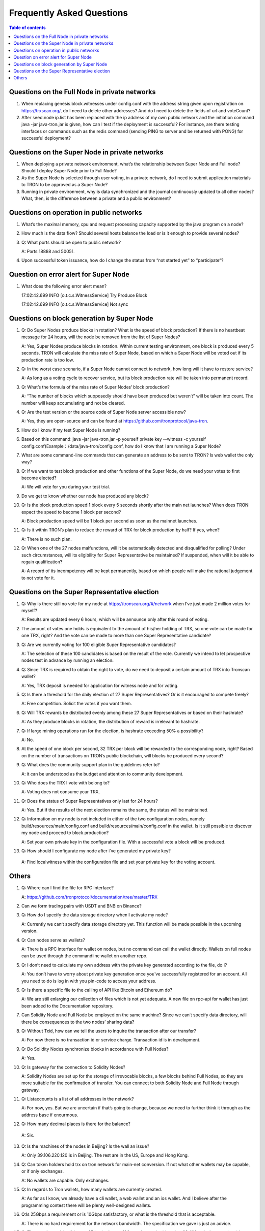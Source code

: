 ==========================
Frequently Asked Questions
==========================

.. contents:: Table of contents
    :depth: 1
    :local:

Questions on the Full Node in private networks
----------------------------------------------

1. When replacing genesis.block.witnesses under config.conf with the address string given upon registration on https://trxscan.org/, do I need to delete other addresses? And do I need to delete the fields of url and voteCount?

2. After seed.node ip.list has been replaced with the ip address of my own public network and the initiation command java -jar java-tron.jar is given, how can I test if the deployment is successful? For instance, are there testing interfaces or commands such as the redis command (sending PING to server and be returned with PONG) for successful deployment?

Questions on the Super Node in private networks
-----------------------------------------------

1. When deploying a private network environment, what’s the relationship between Super Node and Full node? Should I deploy Super Node prior to Full Node?

2. As the Super Node is selected through user voting, in a private network, do I need to submit application materials to TRON to be approved as a Super Node?

3. Running in private environment, why is data synchronized and the journal continuously updated to all other nodes? What, then, is the difference between a private and a public environment?

Questions on operation in public networks
-----------------------------------------

1. What’s the maximal memory, cpu and request processing capacity supported by the java program on a node?

2. How much is the data flow? Should several hosts balance the load or is it enough to provide several nodes?

3. Q: What ports should be open to public network?

   A: Ports 18888 and 50051.

4. Upon successful token issuance, how do I change the status from “not started yet” to “participate”?

Question on error alert for Super Node
--------------------------------------

1. What does the following error alert mean?

   17:02:42.699 INFO [o.t.c.s.WitnessService] Try Produce Block 

   17:02:42.699 INFO [o.t.c.s.WitnessService] Not sync

Questions on block generation by Super Node
-------------------------------------------

1. Q: Do Super Nodes produce blocks in rotation? What is the speed of block production? If there is no heartbeat message for 24 hours, will the node be removed from the list of Super Nodes?

   A: Yes, Super Nodes produce blocks in rotation. Within current testing environment, one block is produced every 5 seconds. TRON will calculate the miss rate of Super Node, based on which a Super Node will be voted out if its production rate is too low.

2. Q: In the worst case scenario, if a Super Node cannot connect to network, how long will it have to restore service?

   A: As long as a voting cycle to recover service, but its block production rate will be taken into permanent record.

3. Q: What’s the formula of the miss rate of Super Nodes’ block production?

   A: “The number of blocks which supposedly should have been produced but weren’t” will be taken into count. The number will keep accumulating and not be cleared.

4. Q: Are the test version or the source code of Super Node server accessible now?

   A: Yes, they are open-source and can be found at https://github.com/tronprotocol/java-tron.

5. How do I know if my test Super Node is running?

6. Based on this command: java -jar java-tron.jar -p yourself private key --witness -c yourself config.conf(Example：/data/java-tron/config.conf, how do I know that I am running a Super Node?

7. What are some command-line commands that can generate an address to be sent to TRON? Is web wallet the only way?

8. Q: If we want to test block production and other functions of the Super Node, do we need your votes to first become elected?

   A: We will vote for you during your test trial.

9. Do we get to know whether our node has produced any block?

10. Q: Is the block production speed 1 block every 5 seconds shortly after the main net launches? When does TRON expect the speed to become 1 block per second?

    A: Block production speed will be 1 block per second as soon as the mainnet launches.

11. Q: Is it within TRON’s plan to reduce the reward of TRX for block production by half? If yes, when?

    A: There is no such plan.

12. Q: When one of the 27 nodes malfunctions, will it be automatically detected and disqualified for polling? Under such circumstances, will its eligibility for Super Representative be maintained? If suspended, when will it be able to regain qualification?

    A: A record of its incompetency will be kept permanently, based on which people will make the rational judgement to not vote for it.

Questions on the Super Representative election
----------------------------------------------

1. Q: Why is there still no vote for my node at https://tronscan.org/#/network when I’ve just made 2 million votes for myself?

   A: Results are updated every 6 hours, which will be announce only after this round of voting.

2. The amount of votes one holds is equivalent to the amount of his/her holding of TRX, so one vote can be made for one TRX, right? And the vote can be made to more than one Super Representative candidate?

3. Q: Are we currently voting for 100 eligible Super Representative candidates?

   A: The selection of these 100 candidates is based on the result of the vote. Currently we intend to let prospective nodes test in advance by running an election.

4. Q: Since TRX is required to obtain the right to vote, do we need to deposit a certain amount of TRX into Tronscan wallet?

   A: Yes, TRX deposit is needed for application for witness node and for voting.

5. Q: Is there a threshold for the daily election of 27 Super Representatives? Or is it encouraged to compete freely?

   A: Free competition. Solicit the votes if you want them.

6. Q: Will TRX rewards be distributed evenly among these 27 Super Representatives or based on their hashrate?

   A: As they produce blocks in rotation, the distribution of reward is irrelevant to hashrate.

7. Q: If large mining operations run for the election, is hashrate exceeding 50% a possibility?

   A: No.

8. At the speed of one block per second, 32 TRX per block will be rewarded to the corresponding node, right? Based on the number of transactions on TRON’s public blockchain, will blocks be produced every second?

9. Q: What does the community support plan in the guidelines refer to?

   A: it can be understood as the budget and attention to community development.

10. Q: Who does the TRX I vote with belong to?

    A: Voting does not consume your TRX.

11. Q: Does the status of Super Representatives only last for 24 hours?

    A: Yes. But if the results of the next election remains the same, the status will be maintained.

12. Q: Information on my node is not included in either of the two configuration nodes, namely build/resources/main/config.conf and build/resources/main/config.conf in the wallet. Is it still possible to discover my node and proceed to block production?

    A: Set your own private key in the configuration file. With a successful vote a block will be produced.

13.	Q: How should I configurate my node after I’ve generated my private key?

    A: Find localwitness within the configuration file and set your private key for the voting account.

Others
------
1. Q: Where can I find the file for RPC interface?

   A: https://github.com/tronprotocol/documentation/tree/master/TRX

2. Can we form trading pairs with USDT and BNB on Binance?

3. Q: How do I specify the data storage directory when I activate my node?

   A: Currently we can’t specify data storage directory yet. This function will be made possible in the upcoming version.

4. Q: Can nodes serve as wallets?

   A: There is a RPC interface for wallet on nodes, but no command can call the wallet directly. Wallets on full nodes can be used through the commandline wallet on another repo.

5. Q: I don’t need to calculate my own address with the private key generated according to the file, do I?

   A: You don’t have to worry about private key generation once you’ve successfully registered for an account. All you need to do is log in with you pin-code to access your address.

6. Q: Is there a specific file to the calling of API like Bitcoin and Ethereum do?

   A: We are still enlarging our collection of files which is not yet adequate. A new file on rpc-api for wallet has just been added to the Documentation repository.

7. Can Solidity Node and Full Node be employed on the same machine? Since we can’t specify data directory, will there be consequences to the two nodes’ sharing data?

8. Q: Without Txid, how can we tell the users to inquire the transaction after our transfer?

   A: For now there is no transaction id or service charge. Transaction id is in development.

9. Q: Do Solidity Nodes synchronize blocks in accordance with Full Nodes?

   A: Yes.

10. Q: Is gateway for the connection to Solidity Nodes?

    A: Solidity Nodes are set up for the storage of irrevocable blocks, a few blocks behind Full Nodes, so they are more suitable for the confirmation of transfer. You can connect to both Solidity Node and Full Node through gateway.

11. Q: Listaccounts is a list of all addresses in the network?

    A: For now, yes. But we are uncertain if that’s going to change, because we need to further think it through as the address base if enourmous.

12.	Q: How many decimal places is there for the balance?

    A: Six.

13. Q: Is the machines of the nodes in Beijing? Is the wall an issue?

    A: Only 39.106.220.120 is in Beijing. The rest are in the US, Europe and Hong Kong.

14. Q: Can token holders hold trx on tron.network for main-net conversion. If not what other wallets may be capable, or if only exchanges.

    A: No wallets are capable. Only exchanges.

15. Q: In regards to Tron wallets, how many wallets are currently created.

    A: As far as I know, we already have a cli wallet, a web wallet and an ios wallet. And I believe after the programming contest there will be plenty well-designed wallets.

16. Q:Is 25Gbps a requirement or is 10Gbps satisfactory, or what is the threshold that is acceptable.

    A: There is no hard requirement for the network bandwidth. The specification we gave is just an advice.

17. Q: The people outside of the top 27 but in the top 100, are they ranked in order, 28-100 or is there an algorithm to just select who would be next if someone is voted out?

    A: or testnet we now just simply pick top 27 nodes with most votes. For mainnet and future testnet we may chose a different algorithm to add some randomness to part of the SR election.

18. Q: Is a well formed technical plan all we need, or must we have the hardware before applying.

    A: The technical plan has two parts:1 before June 26 the first election & 2 after June 26 the first election. The second part just need the plan. For the first part you can only have the plan for now but only after you have hardware we can test your node and tell everyone "yes, they do have a test node."Applying to be a SR has no direct connection to qualifying a SR.
